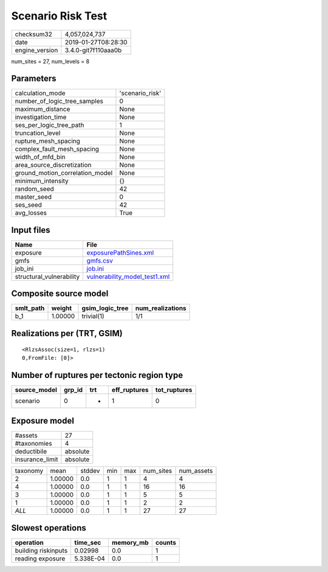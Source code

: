 Scenario Risk Test
==================

============== ===================
checksum32     4,057,024,737      
date           2019-01-27T08:28:30
engine_version 3.4.0-git7f110aaa0b
============== ===================

num_sites = 27, num_levels = 8

Parameters
----------
=============================== ===============
calculation_mode                'scenario_risk'
number_of_logic_tree_samples    0              
maximum_distance                None           
investigation_time              None           
ses_per_logic_tree_path         1              
truncation_level                None           
rupture_mesh_spacing            None           
complex_fault_mesh_spacing      None           
width_of_mfd_bin                None           
area_source_discretization      None           
ground_motion_correlation_model None           
minimum_intensity               {}             
random_seed                     42             
master_seed                     0              
ses_seed                        42             
avg_losses                      True           
=============================== ===============

Input files
-----------
======================== ================================================================
Name                     File                                                            
======================== ================================================================
exposure                 `exposurePathSines.xml <exposurePathSines.xml>`_                
gmfs                     `gmfs.csv <gmfs.csv>`_                                          
job_ini                  `job.ini <job.ini>`_                                            
structural_vulnerability `vulnerability_model_test1.xml <vulnerability_model_test1.xml>`_
======================== ================================================================

Composite source model
----------------------
========= ======= =============== ================
smlt_path weight  gsim_logic_tree num_realizations
========= ======= =============== ================
b_1       1.00000 trivial(1)      1/1             
========= ======= =============== ================

Realizations per (TRT, GSIM)
----------------------------

::

  <RlzsAssoc(size=1, rlzs=1)
  0,FromFile: [0]>

Number of ruptures per tectonic region type
-------------------------------------------
============ ====== === ============ ============
source_model grp_id trt eff_ruptures tot_ruptures
============ ====== === ============ ============
scenario     0      *   1            0           
============ ====== === ============ ============

Exposure model
--------------
=============== ========
#assets         27      
#taxonomies     4       
deductibile     absolute
insurance_limit absolute
=============== ========

======== ======= ====== === === ========= ==========
taxonomy mean    stddev min max num_sites num_assets
2        1.00000 0.0    1   1   4         4         
4        1.00000 0.0    1   1   16        16        
3        1.00000 0.0    1   1   5         5         
1        1.00000 0.0    1   1   2         2         
*ALL*    1.00000 0.0    1   1   27        27        
======== ======= ====== === === ========= ==========

Slowest operations
------------------
=================== ========= ========= ======
operation           time_sec  memory_mb counts
=================== ========= ========= ======
building riskinputs 0.02998   0.0       1     
reading exposure    5.338E-04 0.0       1     
=================== ========= ========= ======
